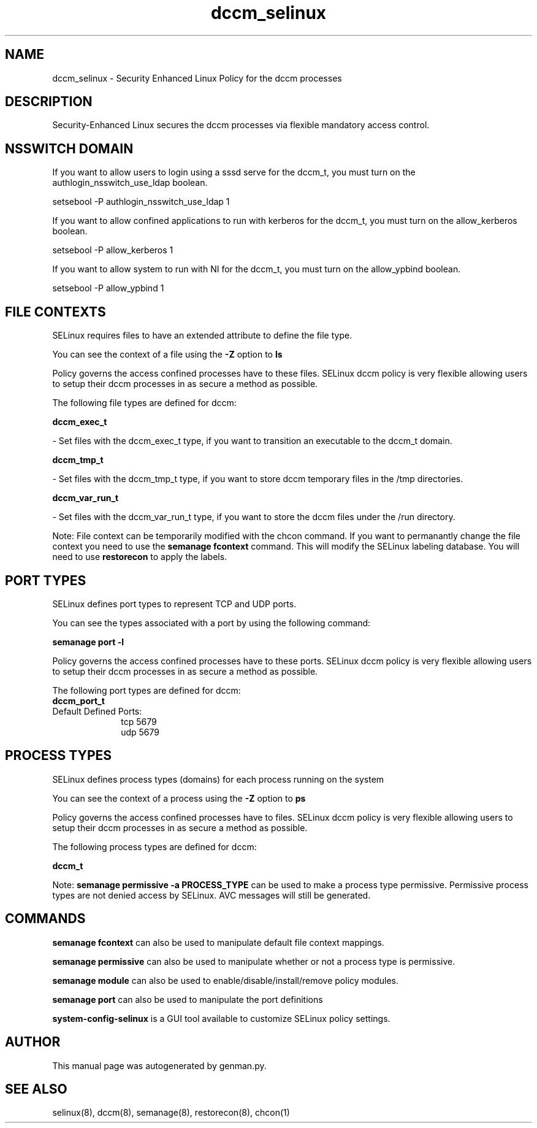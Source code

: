 .TH  "dccm_selinux"  "8"  "dccm" "dwalsh@redhat.com" "dccm SELinux Policy documentation"
.SH "NAME"
dccm_selinux \- Security Enhanced Linux Policy for the dccm processes
.SH "DESCRIPTION"

Security-Enhanced Linux secures the dccm processes via flexible mandatory access
control.  

.SH NSSWITCH DOMAIN

.PP
If you want to allow users to login using a sssd serve for the dccm_t, you must turn on the authlogin_nsswitch_use_ldap boolean.

.EX
setsebool -P authlogin_nsswitch_use_ldap 1
.EE

.PP
If you want to allow confined applications to run with kerberos for the dccm_t, you must turn on the allow_kerberos boolean.

.EX
setsebool -P allow_kerberos 1
.EE

.PP
If you want to allow system to run with NI for the dccm_t, you must turn on the allow_ypbind boolean.

.EX
setsebool -P allow_ypbind 1
.EE

.SH FILE CONTEXTS
SELinux requires files to have an extended attribute to define the file type. 
.PP
You can see the context of a file using the \fB\-Z\fP option to \fBls\bP
.PP
Policy governs the access confined processes have to these files. 
SELinux dccm policy is very flexible allowing users to setup their dccm processes in as secure a method as possible.
.PP 
The following file types are defined for dccm:


.EX
.PP
.B dccm_exec_t 
.EE

- Set files with the dccm_exec_t type, if you want to transition an executable to the dccm_t domain.


.EX
.PP
.B dccm_tmp_t 
.EE

- Set files with the dccm_tmp_t type, if you want to store dccm temporary files in the /tmp directories.


.EX
.PP
.B dccm_var_run_t 
.EE

- Set files with the dccm_var_run_t type, if you want to store the dccm files under the /run directory.


.PP
Note: File context can be temporarily modified with the chcon command.  If you want to permanantly change the file context you need to use the 
.B semanage fcontext 
command.  This will modify the SELinux labeling database.  You will need to use
.B restorecon
to apply the labels.

.SH PORT TYPES
SELinux defines port types to represent TCP and UDP ports. 
.PP
You can see the types associated with a port by using the following command: 

.B semanage port -l

.PP
Policy governs the access confined processes have to these ports. 
SELinux dccm policy is very flexible allowing users to setup their dccm processes in as secure a method as possible.
.PP 
The following port types are defined for dccm:

.EX
.TP 5
.B dccm_port_t 
.TP 10
.EE


Default Defined Ports:
tcp 5679
.EE
udp 5679
.EE
.SH PROCESS TYPES
SELinux defines process types (domains) for each process running on the system
.PP
You can see the context of a process using the \fB\-Z\fP option to \fBps\bP
.PP
Policy governs the access confined processes have to files. 
SELinux dccm policy is very flexible allowing users to setup their dccm processes in as secure a method as possible.
.PP 
The following process types are defined for dccm:

.EX
.B dccm_t 
.EE
.PP
Note: 
.B semanage permissive -a PROCESS_TYPE 
can be used to make a process type permissive. Permissive process types are not denied access by SELinux. AVC messages will still be generated.

.SH "COMMANDS"
.B semanage fcontext
can also be used to manipulate default file context mappings.
.PP
.B semanage permissive
can also be used to manipulate whether or not a process type is permissive.
.PP
.B semanage module
can also be used to enable/disable/install/remove policy modules.

.B semanage port
can also be used to manipulate the port definitions

.PP
.B system-config-selinux 
is a GUI tool available to customize SELinux policy settings.

.SH AUTHOR	
This manual page was autogenerated by genman.py.

.SH "SEE ALSO"
selinux(8), dccm(8), semanage(8), restorecon(8), chcon(1)
